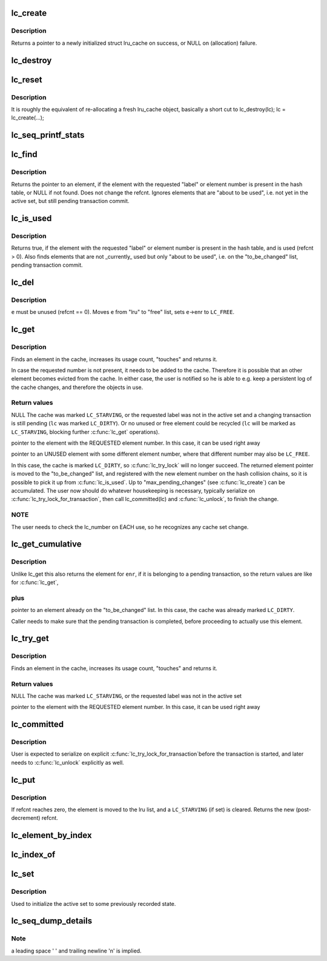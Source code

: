 .. -*- coding: utf-8; mode: rst -*-
.. src-file: lib/lru_cache.c

.. _`lc_create`:

lc_create
=========

.. c:function:: struct lru_cache *lc_create(const char *name, struct kmem_cache *cache, unsigned max_pending_changes, unsigned e_count, size_t e_size, size_t e_off)

    prepares to track objects in an active set

    :param const char \*name:
        descriptive name only used in lc_seq_printf_stats and lc_seq_dump_details

    :param struct kmem_cache \*cache:
        *undescribed*

    :param unsigned max_pending_changes:
        maximum changes to accumulate until a transaction is required

    :param unsigned e_count:
        number of elements allowed to be active simultaneously

    :param size_t e_size:
        size of the tracked objects

    :param size_t e_off:
        offset to the \ :c:type:`struct lc_element <lc_element>`\  member in a tracked object

.. _`lc_create.description`:

Description
-----------

Returns a pointer to a newly initialized struct lru_cache on success,
or NULL on (allocation) failure.

.. _`lc_destroy`:

lc_destroy
==========

.. c:function:: void lc_destroy(struct lru_cache *lc)

    frees memory allocated by \ :c:func:`lc_create`\ 

    :param struct lru_cache \*lc:
        the lru cache to destroy

.. _`lc_reset`:

lc_reset
========

.. c:function:: void lc_reset(struct lru_cache *lc)

    does a full reset for \ ``lc``\  and the hash table slots.

    :param struct lru_cache \*lc:
        the lru cache to operate on

.. _`lc_reset.description`:

Description
-----------

It is roughly the equivalent of re-allocating a fresh lru_cache object,
basically a short cut to lc_destroy(lc); lc = lc_create(...);

.. _`lc_seq_printf_stats`:

lc_seq_printf_stats
===================

.. c:function:: void lc_seq_printf_stats(struct seq_file *seq, struct lru_cache *lc)

    print stats about \ ``lc``\  into \ ``seq``\ 

    :param struct seq_file \*seq:
        the seq_file to print into

    :param struct lru_cache \*lc:
        the lru cache to print statistics of

.. _`lc_find`:

lc_find
=======

.. c:function:: struct lc_element *lc_find(struct lru_cache *lc, unsigned int enr)

    find element by label, if present in the hash table

    :param struct lru_cache \*lc:
        The lru_cache object

    :param unsigned int enr:
        element number

.. _`lc_find.description`:

Description
-----------

Returns the pointer to an element, if the element with the requested
"label" or element number is present in the hash table,
or NULL if not found. Does not change the refcnt.
Ignores elements that are "about to be used", i.e. not yet in the active
set, but still pending transaction commit.

.. _`lc_is_used`:

lc_is_used
==========

.. c:function:: bool lc_is_used(struct lru_cache *lc, unsigned int enr)

    find element by label

    :param struct lru_cache \*lc:
        The lru_cache object

    :param unsigned int enr:
        element number

.. _`lc_is_used.description`:

Description
-----------

Returns true, if the element with the requested "label" or element number is
present in the hash table, and is used (refcnt > 0).
Also finds elements that are not \_currently\_ used but only "about to be
used", i.e. on the "to_be_changed" list, pending transaction commit.

.. _`lc_del`:

lc_del
======

.. c:function:: void lc_del(struct lru_cache *lc, struct lc_element *e)

    removes an element from the cache

    :param struct lru_cache \*lc:
        The lru_cache object

    :param struct lc_element \*e:
        The element to remove

.. _`lc_del.description`:

Description
-----------

\ ``e``\  must be unused (refcnt == 0). Moves \ ``e``\  from "lru" to "free" list,
sets \ ``e``\ ->enr to \ ``LC_FREE``\ .

.. _`lc_get`:

lc_get
======

.. c:function:: struct lc_element *lc_get(struct lru_cache *lc, unsigned int enr)

    get element by label, maybe change the active set

    :param struct lru_cache \*lc:
        the lru cache to operate on

    :param unsigned int enr:
        the label to look up

.. _`lc_get.description`:

Description
-----------

Finds an element in the cache, increases its usage count,
"touches" and returns it.

In case the requested number is not present, it needs to be added to the
cache. Therefore it is possible that an other element becomes evicted from
the cache. In either case, the user is notified so he is able to e.g. keep
a persistent log of the cache changes, and therefore the objects in use.

.. _`lc_get.return-values`:

Return values
-------------

NULL
The cache was marked \ ``LC_STARVING``\ ,
or the requested label was not in the active set
and a changing transaction is still pending (\ ``lc``\  was marked \ ``LC_DIRTY``\ ).
Or no unused or free element could be recycled (\ ``lc``\  will be marked as
\ ``LC_STARVING``\ , blocking further \ :c:func:`lc_get`\  operations).

pointer to the element with the REQUESTED element number.
In this case, it can be used right away

pointer to an UNUSED element with some different element number,
where that different number may also be \ ``LC_FREE``\ .

In this case, the cache is marked \ ``LC_DIRTY``\ ,
so \ :c:func:`lc_try_lock`\  will no longer succeed.
The returned element pointer is moved to the "to_be_changed" list,
and registered with the new element number on the hash collision chains,
so it is possible to pick it up from \ :c:func:`lc_is_used`\ .
Up to "max_pending_changes" (see \ :c:func:`lc_create`\ ) can be accumulated.
The user now should do whatever housekeeping is necessary,
typically serialize on \ :c:func:`lc_try_lock_for_transaction`\ , then call
lc_committed(lc) and \ :c:func:`lc_unlock`\ , to finish the change.

.. _`lc_get.note`:

NOTE
----

The user needs to check the lc_number on EACH use, so he recognizes
any cache set change.

.. _`lc_get_cumulative`:

lc_get_cumulative
=================

.. c:function:: struct lc_element *lc_get_cumulative(struct lru_cache *lc, unsigned int enr)

    like lc_get; also finds to-be-changed elements

    :param struct lru_cache \*lc:
        the lru cache to operate on

    :param unsigned int enr:
        the label to look up

.. _`lc_get_cumulative.description`:

Description
-----------

Unlike lc_get this also returns the element for \ ``enr``\ , if it is belonging to
a pending transaction, so the return values are like for \ :c:func:`lc_get`\ ,

.. _`lc_get_cumulative.plus`:

plus
----


pointer to an element already on the "to_be_changed" list.
In this case, the cache was already marked \ ``LC_DIRTY``\ .

Caller needs to make sure that the pending transaction is completed,
before proceeding to actually use this element.

.. _`lc_try_get`:

lc_try_get
==========

.. c:function:: struct lc_element *lc_try_get(struct lru_cache *lc, unsigned int enr)

    get element by label, if present; do not change the active set

    :param struct lru_cache \*lc:
        the lru cache to operate on

    :param unsigned int enr:
        the label to look up

.. _`lc_try_get.description`:

Description
-----------

Finds an element in the cache, increases its usage count,
"touches" and returns it.

.. _`lc_try_get.return-values`:

Return values
-------------

NULL
The cache was marked \ ``LC_STARVING``\ ,
or the requested label was not in the active set

pointer to the element with the REQUESTED element number.
In this case, it can be used right away

.. _`lc_committed`:

lc_committed
============

.. c:function:: void lc_committed(struct lru_cache *lc)

    tell \ ``lc``\  that pending changes have been recorded

    :param struct lru_cache \*lc:
        the lru cache to operate on

.. _`lc_committed.description`:

Description
-----------

User is expected to serialize on explicit \ :c:func:`lc_try_lock_for_transaction`\ 
before the transaction is started, and later needs to \ :c:func:`lc_unlock`\  explicitly
as well.

.. _`lc_put`:

lc_put
======

.. c:function:: unsigned int lc_put(struct lru_cache *lc, struct lc_element *e)

    give up refcnt of \ ``e``\ 

    :param struct lru_cache \*lc:
        the lru cache to operate on

    :param struct lc_element \*e:
        the element to put

.. _`lc_put.description`:

Description
-----------

If refcnt reaches zero, the element is moved to the lru list,
and a \ ``LC_STARVING``\  (if set) is cleared.
Returns the new (post-decrement) refcnt.

.. _`lc_element_by_index`:

lc_element_by_index
===================

.. c:function:: struct lc_element *lc_element_by_index(struct lru_cache *lc, unsigned i)

    :param struct lru_cache \*lc:
        the lru cache to operate on

    :param unsigned i:
        the index of the element to return

.. _`lc_index_of`:

lc_index_of
===========

.. c:function:: unsigned int lc_index_of(struct lru_cache *lc, struct lc_element *e)

    :param struct lru_cache \*lc:
        the lru cache to operate on

    :param struct lc_element \*e:
        the element to query for its index position in lc->element

.. _`lc_set`:

lc_set
======

.. c:function:: void lc_set(struct lru_cache *lc, unsigned int enr, int index)

    associate index with label

    :param struct lru_cache \*lc:
        the lru cache to operate on

    :param unsigned int enr:
        the label to set

    :param int index:
        the element index to associate label with.

.. _`lc_set.description`:

Description
-----------

Used to initialize the active set to some previously recorded state.

.. _`lc_seq_dump_details`:

lc_seq_dump_details
===================

.. c:function:: void lc_seq_dump_details(struct seq_file *seq, struct lru_cache *lc, char *utext, void (*detail)(struct seq_file *, struct lc_element *))

    Dump a complete LRU cache to seq in textual form.

    :param struct seq_file \*seq:
        the \ :c:type:`struct seq_file <seq_file>`\  pointer to seq_printf into

    :param struct lru_cache \*lc:
        the lru cache to operate on

    :param char \*utext:
        user supplied additional "heading" or other info

    :param void (\*detail)(struct seq_file \*, struct lc_element \*):
        function pointer the user may provide to dump further details
        of the object the lc_element is embedded in. May be NULL.

.. _`lc_seq_dump_details.note`:

Note
----

a leading space ' ' and trailing newline '\n' is implied.

.. This file was automatic generated / don't edit.

